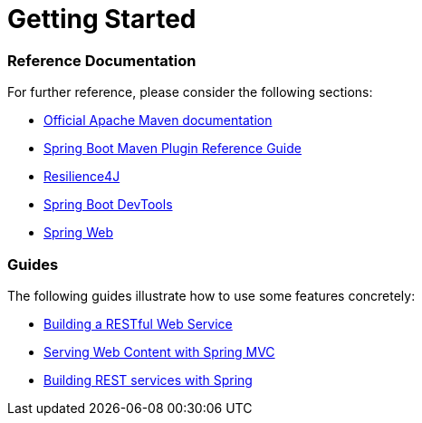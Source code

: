 = Getting Started

=== Reference Documentation

For further reference, please consider the following sections:

* https://maven.apache.org/guides/index.html[Official Apache Maven documentation]
* https://docs.spring.io/spring-boot/docs/2.2.6.RELEASE/maven-plugin/[Spring Boot Maven Plugin Reference Guide]
* https://cloud.spring.io/spring-cloud-static/spring-cloud-circuitbreaker/current/reference/html[Resilience4J]
* https://docs.spring.io/spring-boot/docs/2.2.6.RELEASE/reference/htmlsingle/#using-boot-devtools[Spring Boot DevTools]
* https://docs.spring.io/spring-boot/docs/2.2.6.RELEASE/reference/htmlsingle/#boot-features-developing-web-applications[Spring Web]

=== Guides

The following guides illustrate how to use some features concretely:

* https://spring.io/guides/gs/rest-service/[Building a RESTful Web Service]
* https://spring.io/guides/gs/serving-web-content/[Serving Web Content with Spring MVC]
* https://spring.io/guides/tutorials/bookmarks/[Building REST services with Spring]